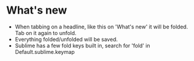 
* What's new
  - When tabbing on a headline, like this on 'What's new' it will be folded. Tab on it again to unfold.
  - Everything folded/unfolded will be saved.
  - Sublime has a few fold keys built in, search for 'fold' in Default.sublime.keymap